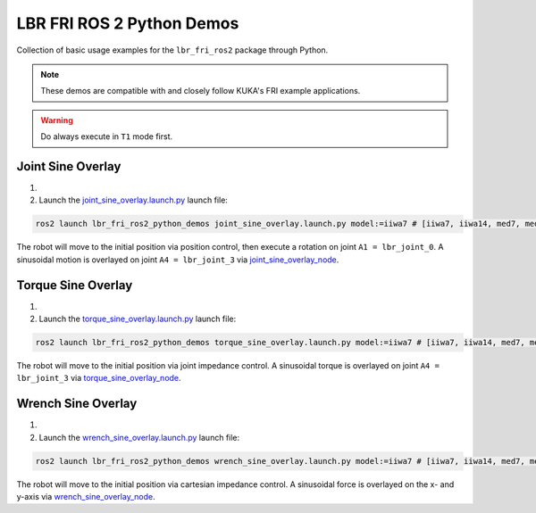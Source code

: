 LBR FRI ROS 2 Python Demos
==========================
Collection of basic usage examples for the ``lbr_fri_ros2`` package through Python.

.. note::
    These demos are compatible with and closely follow KUKA's FRI example applications.

.. warning::
    Do always execute in ``T1`` mode first.

Joint Sine Overlay
------------------
1. .. dropdown:: Launch the ``LBRJointSineOverlay`` application on the ``KUKA smartPAD``

    .. thumbnail:: ../../doc/img/applications_joint_sine_overlay.png

2. Launch the `joint_sine_overlay.launch.py <https://github.com/KCL-BMEIS/lbr_fri_ros2_stack/blob/humble/lbr_demos/lbr_fri_ros2_python_demos/launch/joint_sine_overlay.launch.py>`_ launch file:

.. code-block:: bash

    ros2 launch lbr_fri_ros2_python_demos joint_sine_overlay.launch.py model:=iiwa7 # [iiwa7, iiwa14, med7, med14]

The robot will move to the initial position via position control, then execute a rotation on joint ``A1 = lbr_joint_0``. A sinusoidal motion is overlayed on joint ``A4 = lbr_joint_3`` via `joint_sine_overlay_node <https://github.com/KCL-BMEIS/lbr_fri_ros2_stack/blob/humble/lbr_demos/lbr_fri_ros2_python_demos/lbr_fri_ros2_python_demos/joint_sine_overlay_node.py>`_.

Torque Sine Overlay
-------------------
1. .. dropdown:: Launch the ``LBRTorqueSineOverlay`` application on the ``KUKA smartPAD``

    .. thumbnail:: ../../doc/img/applications_torque_sine_overlay.png

2. Launch the `torque_sine_overlay.launch.py <https://github.com/KCL-BMEIS/lbr_fri_ros2_stack/blob/humble/lbr_demos/lbr_fri_ros2_python_demos/launch/torque_sine_overlay.launch.py>`_ launch file:

.. code-block:: bash

    ros2 launch lbr_fri_ros2_python_demos torque_sine_overlay.launch.py model:=iiwa7 # [iiwa7, iiwa14, med7, med14]

The robot will move to the initial position via joint impedance control. A sinusoidal torque is overlayed on joint ``A4 = lbr_joint_3`` via `torque_sine_overlay_node <https://github.com/KCL-BMEIS/lbr_fri_ros2_stack/blob/humble/lbr_demos/lbr_fri_ros2_python_demos/lbr_fri_ros2_python_demos/torque_sine_overlay_node.py>`_.

Wrench Sine Overlay
-------------------
1. .. dropdown:: Launch the ``LBRWrenchSineOverlay`` application on the ``KUKA smartPAD``

    .. thumbnail:: ../../doc/img/applications_wrench_sine_overlay.png

2. Launch the `wrench_sine_overlay.launch.py <https://github.com/KCL-BMEIS/lbr_fri_ros2_stack/blob/humble/lbr_demos/lbr_fri_ros2_python_demos/launch/wrench_sine_overlay.launch.py>`_ launch file:

.. code-block:: bash

    ros2 launch lbr_fri_ros2_python_demos wrench_sine_overlay.launch.py model:=iiwa7 # [iiwa7, iiwa14, med7, med14]

The robot will move to the initial position via cartesian impedance control. A sinusoidal force is overlayed on the x- and y-axis via `wrench_sine_overlay_node <https://github.com/KCL-BMEIS/lbr_fri_ros2_stack/blob/humble/lbr_demos/lbr_fri_ros2_python_demos/lbr_fri_ros2_python_demos/wrench_sine_overlay_node.py>`_.
